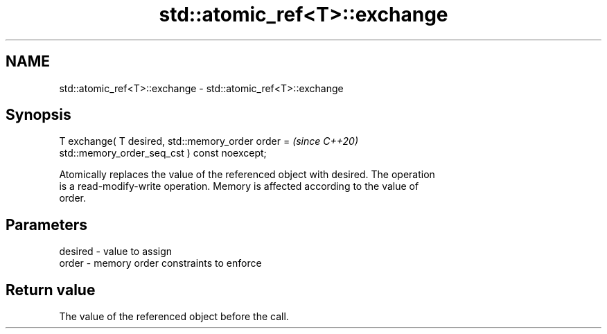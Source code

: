 .TH std::atomic_ref<T>::exchange 3 "2019.08.27" "http://cppreference.com" "C++ Standard Libary"
.SH NAME
std::atomic_ref<T>::exchange \- std::atomic_ref<T>::exchange

.SH Synopsis
   T exchange( T desired, std::memory_order order =                       \fI(since C++20)\fP
   std::memory_order_seq_cst ) const noexcept;

   Atomically replaces the value of the referenced object with desired. The operation
   is a read-modify-write operation. Memory is affected according to the value of
   order.

.SH Parameters

   desired - value to assign
   order   - memory order constraints to enforce

.SH Return value

   The value of the referenced object before the call.
